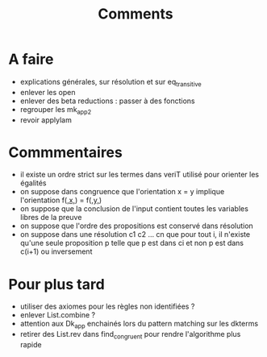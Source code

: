 #+Title: Comments

* A faire
 - explications générales, sur résolution et sur eq_transitive
 - enlever les open
 - enlever des beta reductions : passer à des fonctions
 - regrouper les mk_app2
 - revoir applylam

* Commmentaires
 - il existe un ordre strict sur les termes dans veriT 
   utilisé pour orienter les égalités
 - on suppose dans congruence que l'orientation x = y 
   implique l'orientation f(_,x,_) = f(_,y,_)
 - on suppose que la conclusion de l'input contient 
   toutes les variables libres de la preuve
 - on suppose que l'ordre des propositions est conservé 
   dans résolution
 - on suppose dans une résolution c1 c2 ... cn que pour tout i, 
   il n'existe qu'une seule proposition p telle que 
   p est dans ci et non p est dans c(i+1) ou inversement

* Pour plus tard
 - utiliser des axiomes pour les règles non identifiées ?
 - enlever List.combine ?
 - attention aux Dk_app enchainés lors du pattern matching sur les dkterms
 - retirer des List.rev dans find_congruent pour rendre l'algorithme plus rapide
